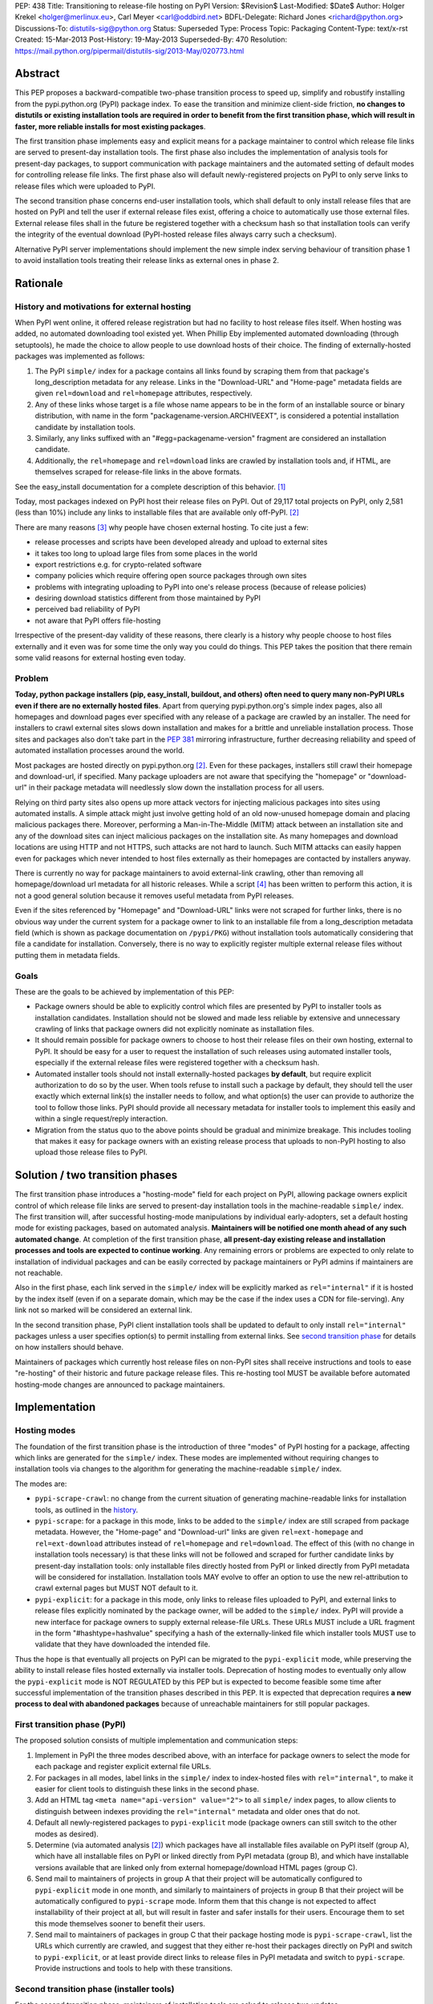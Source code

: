 PEP: 438
Title: Transitioning to release-file hosting on PyPI
Version: $Revision$
Last-Modified: $Date$
Author: Holger Krekel <holger@merlinux.eu>, Carl Meyer <carl@oddbird.net>
BDFL-Delegate: Richard Jones <richard@python.org>
Discussions-To: distutils-sig@python.org
Status: Superseded
Type: Process
Topic: Packaging
Content-Type: text/x-rst
Created: 15-Mar-2013
Post-History: 19-May-2013
Superseded-By: 470
Resolution: https://mail.python.org/pipermail/distutils-sig/2013-May/020773.html


Abstract
========

This PEP proposes a backward-compatible two-phase transition process
to speed up, simplify and robustify installing from the
pypi.python.org (PyPI) package index.  To ease the transition and
minimize client-side friction, **no changes to distutils or existing
installation tools are required in order to benefit from the first
transition phase, which will result in faster, more reliable installs
for most existing packages**.

The first transition phase implements easy and explicit means for a
package maintainer to control which release file links are served to
present-day installation tools.  The first phase also includes the
implementation of analysis tools for present-day packages, to support
communication with package maintainers and the automated setting of
default modes for controlling release file links.  The first phase
also will default newly-registered projects on PyPI to only serve
links to release files which were uploaded to PyPI.

The second transition phase concerns end-user installation tools,
which shall default to only install release files that are hosted on
PyPI and tell the user if external release files exist, offering a
choice to automatically use those external files.  External release
files shall in the future be registered together with a checksum
hash so that installation tools can verify the integrity of the
eventual download (PyPI-hosted release files always carry such
a checksum).

Alternative PyPI server implementations should implement the new
simple index serving behaviour of transition phase 1 to avoid
installation tools treating their release links as external ones in
phase 2.


Rationale
=========

.. _history:

History and motivations for external hosting
--------------------------------------------

When PyPI went online, it offered release registration but had no
facility to host release files itself.  When hosting was added, no
automated downloading tool existed yet.  When Phillip Eby implemented
automated downloading (through setuptools), he made the choice to
allow people to use download hosts of their choice.  The finding of
externally-hosted packages was implemented as follows:

#. The PyPI ``simple/`` index for a package contains all links found
   by scraping them from that package's long_description metadata for
   any release. Links in the "Download-URL" and "Home-page" metadata
   fields are given ``rel=download`` and ``rel=homepage`` attributes,
   respectively.

#. Any of these links whose target is a file whose name appears to be
   in the form of an installable source or binary distribution, with
   name in the form "packagename-version.ARCHIVEEXT", is considered a
   potential installation candidate by installation tools.

#. Similarly, any links suffixed with an "#egg=packagename-version"
   fragment are considered an installation candidate.

#. Additionally, the ``rel=homepage`` and ``rel=download`` links are
   crawled by installation tools and, if HTML, are themselves scraped
   for release-file links in the above formats.

See the easy_install documentation for a complete description of this
behavior. [1]_

Today, most packages indexed on PyPI host their release files on
PyPI. Out of 29,117 total projects on PyPI, only 2,581 (less than 10%)
include any links to installable files that are available only
off-PyPI. [2]_

There are many reasons [3]_ why people have chosen external
hosting. To cite just a few:

- release processes and scripts have been developed already and upload
  to external sites

- it takes too long to upload large files from some places in the
  world

- export restrictions e.g. for crypto-related software

- company policies which require offering open source packages through
  own sites

- problems with integrating uploading to PyPI into one's release
  process (because of release policies)

- desiring download statistics different from those maintained by PyPI

- perceived bad reliability of PyPI

- not aware that PyPI offers file-hosting

Irrespective of the present-day validity of these reasons, there
clearly is a history why people choose to host files externally and it
even was for some time the only way you could do things.  This PEP
takes the position that there remain some valid reasons for
external hosting even today.

Problem
-------

**Today, python package installers (pip, easy_install, buildout, and
others) often need to query many non-PyPI URLs even if there are no
externally hosted files**.  Apart from querying pypi.python.org's
simple index pages, also all homepages and download pages ever
specified with any release of a package are crawled by an installer.
The need for installers to crawl external sites slows down
installation and makes for a brittle and unreliable installation
process.  Those sites and packages also don't take part in the
:pep:`381` mirroring infrastructure, further decreasing reliability
and speed of automated installation processes around the world.

Most packages are hosted directly on pypi.python.org [2]_.  Even for
these packages, installers still crawl their homepage and
download-url, if specified.  Many package uploaders are not aware that
specifying the "homepage" or "download-url" in their package metadata
will needlessly slow down the installation process for all users.

Relying on third party sites also opens up more attack vectors for
injecting malicious packages into sites using automated installs.  A
simple attack might just involve getting hold of an old now-unused
homepage domain and placing malicious packages there.  Moreover,
performing a Man-in-The-Middle (MITM) attack between an installation
site and any of the download sites can inject malicious packages on
the installation site.  As many homepages and download locations are
using HTTP and not HTTPS, such attacks are not hard to launch.  Such
MITM attacks can easily happen even for packages which never intended
to host files externally as their homepages are contacted by
installers anyway.

There is currently no way for package maintainers to avoid
external-link crawling, other than removing all homepage/download url
metadata for all historic releases.  While a script [4]_ has been
written to perform this action, it is not a good general solution
because it removes useful metadata from PyPI releases.

Even if the sites referenced by "Homepage" and "Download-URL" links
were not scraped for further links, there is no obvious way under the
current system for a package owner to link to an installable file from
a long_description metadata field (which is shown as package
documentation on ``/pypi/PKG``) without installation tools
automatically considering that file a candidate for installation.
Conversely, there is no way to explicitly register multiple external
release files without putting them in metadata fields.


Goals
-----

These are the goals to be achieved by implementation of this PEP:

* Package owners should be able to explicitly control which files are
  presented by PyPI to installer tools as installation
  candidates. Installation should not be slowed and made less reliable
  by extensive and unnecessary crawling of links that package owners
  did not explicitly nominate as installation files.

* It should remain possible for package owners to choose to host their
  release files on their own hosting, external to PyPI. It should be
  easy for a user to request the installation of such releases using
  automated installer tools, especially if the external release files
  were registered together with a checksum hash.

* Automated installer tools should not install externally-hosted
  packages **by default**, but require explicit authorization to do so
  by the user. When tools refuse to install such a package by default,
  they should tell the user exactly which external link(s) the
  installer needs to follow, and what option(s) the user can provide
  to authorize the tool to follow those links. PyPI should provide all
  necessary metadata for installer tools to implement this easily and
  within a single request/reply interaction.

* Migration from the status quo to the above points should be gradual
  and minimize breakage. This includes tooling that makes it easy for
  package owners with an existing release process that uploads to
  non-PyPI hosting to also upload those release files to PyPI.


Solution / two transition phases
================================

The first transition phase introduces a "hosting-mode" field for each
project on PyPI, allowing package owners explicit control of which
release file links are served to present-day installation tools in the
machine-readable ``simple/`` index. The first transition will, after
successful hosting-mode manipulations by individual early-adopters,
set a default hosting mode for existing packages, based on automated
analysis.  **Maintainers will be notified one month ahead of any such
automated change**.  At completion of the first transition phase,
**all present-day existing release and installation processes and
tools are expected to continue working**.  Any remaining errors or
problems are expected to only relate to installation of individual
packages and can be easily corrected by package maintainers or PyPI
admins if maintainers are not reachable.

Also in the first phase, each link served in the ``simple/`` index
will be explicitly marked as ``rel="internal"`` if it is hosted by the
index itself (even if on a separate domain, which may be the case if
the index uses a CDN for file-serving). Any link not so marked will be
considered an external link.

In the second transition phase, PyPI client installation tools shall
be updated to default to only install ``rel="internal"`` packages
unless a user specifies option(s) to permit installing from external
links. See `second transition phase`_ for details on how installers
should behave.

Maintainers of packages which currently host release files on non-PyPI
sites shall receive instructions and tools to ease "re-hosting" of
their historic and future package release files.  This re-hosting tool
MUST be available before automated hosting-mode changes are announced
to package maintainers.


Implementation
==============

Hosting modes
-------------

The foundation of the first transition phase is the introduction of
three "modes" of PyPI hosting for a package, affecting which links are
generated for the ``simple/`` index.  These modes are implemented
without requiring changes to installation tools via changes to the
algorithm for generating the machine-readable ``simple/`` index.

The modes are:

- ``pypi-scrape-crawl``: no change from the current situation of
  generating machine-readable links for installation tools, as
  outlined in the history_.

- ``pypi-scrape``: for a package in this mode, links to be added to
  the ``simple/`` index are still scraped from package
  metadata. However, the "Home-page" and "Download-url" links are
  given ``rel=ext-homepage`` and ``rel=ext-download`` attributes
  instead of ``rel=homepage`` and ``rel=download``. The effect of this
  (with no change in installation tools necessary) is that these links
  will not be followed and scraped for further candidate links by
  present-day installation tools: only installable files directly
  hosted from PyPI or linked directly from PyPI metadata will be
  considered for installation.  Installation tools MAY evolve to offer
  an option to use the new rel-attribution to crawl external pages but
  MUST NOT default to it.

- ``pypi-explicit``: for a package in this mode, only links to release
  files uploaded to PyPI, and external links to release files
  explicitly nominated by the package owner, will be added to the
  ``simple/`` index. PyPI will provide a new interface for package
  owners to supply external release-file URLs. These URLs MUST include
  a URL fragment in the form "#hashtype=hashvalue" specifying a hash
  of the externally-linked file which installer tools MUST use to
  validate that they have downloaded the intended file.

Thus the hope is that eventually all projects on PyPI can be migrated
to the ``pypi-explicit`` mode, while preserving the ability to install
release files hosted externally via installer tools. Deprecation of
hosting modes to eventually only allow the ``pypi-explicit`` mode is
NOT REGULATED by this PEP but is expected to become feasible some time
after successful implementation of the transition phases described in
this PEP.  It is expected that deprecation requires **a new process to
deal with abandoned packages** because of unreachable maintainers for
still popular packages.


First transition phase (PyPI)
-----------------------------

The proposed solution consists of multiple implementation and
communication steps:

#. Implement in PyPI the three modes described above, with an
   interface for package owners to select the mode for each package
   and register explicit external file URLs.

#. For packages in all modes, label links in the ``simple/`` index to
   index-hosted files with ``rel="internal"``, to make it easier for
   client tools to distinguish these links in the second phase.

#. Add an HTML tag ``<meta name="api-version" value="2">`` to all
   ``simple/`` index pages, to allow clients to distinguish between
   indexes providing the ``rel="internal"`` metadata and older ones
   that do not.

#. Default all newly-registered packages to ``pypi-explicit`` mode
   (package owners can still switch to the other modes as desired).

#. Determine (via automated analysis [2]_) which packages have all
   installable files available on PyPI itself (group A), which have
   all installable files on PyPI or linked directly from PyPI metadata
   (group B), and which have installable versions available that are
   linked only from external homepage/download HTML pages (group C).

#. Send mail to maintainers of projects in group A that their project
   will be automatically configured to ``pypi-explicit`` mode in one
   month, and similarly to maintainers of projects in group B that
   their project will be automatically configured to ``pypi-scrape``
   mode.  Inform them that this change is not expected to affect
   installability of their project at all, but will result in faster
   and safer installs for their users.  Encourage them to set this
   mode themselves sooner to benefit their users.

#. Send mail to maintainers of packages in group C that their package
   hosting mode is ``pypi-scrape-crawl``, list the URLs which
   currently are crawled, and suggest that they either re-host their
   packages directly on PyPI and switch to ``pypi-explicit``, or at
   least provide direct links to release files in PyPI metadata and
   switch to ``pypi-scrape``.  Provide instructions and tools to help
   with these transitions.


.. _`second transition phase`:

Second transition phase (installer tools)
-----------------------------------------

For the second transition phase, maintainers of installation tools are
asked to release two updates.

The first update shall provide clear warnings if externally-hosted
release files (that is, files whose link does not include
``rel="internal"``) are selected for download, for which projects and
URLs exactly this happens, and warn that in future versions
externally-hosted downloads will be disabled by default.

The second update should change the default mode to allow only
installation of ``rel="internal"`` package files, and allow
installation of externally-hosted packages only when the user supplies
an option.

The installer should distinguish between verifiable and non-verifiable
external links. A verifiable external link is a direct link to an
installable file from the PyPI ``simple/`` index that includes a hash
in the URL fragment ("#hashtype=hashvalue") which can be used to
verify the integrity of the downloaded file. A non-verifiable external
link is any link (other than those explicitly supplied by the user of
an installer tool) without a hash, scraped from external HTML, or
injected into the search via some other non-PyPI source
(e.g. setuptools' ``dependency_links`` feature).

Installers should provide a blanket option to allow
installing any verifiable external link. Non-verifiable external links
should only be installed if the user-provided option specifies exactly
which external domains can be used or for which specific package names
external links can be used.

When download of an externally-hosted package is disallowed by the
default configuration, the user should be notified, with instructions
for how to make the install succeed and warnings about the implication
(that a file will be downloaded from a site that is not part of the
package index). The warning given for non-verifiable links should
clearly state that the installer cannot verify the integrity of the
downloaded file. The warning given for verifiable external links
should simply note that the file will be downloaded from an external
URL, but that the file integrity can be verified by checksum.

Alternative PyPI-compatible index implementations should upgrade to
begin providing the ``rel="internal"`` metadata and the ``<meta
name="api-version" value="2">`` tag as soon as possible. For
alternative indexes which do not yet provide the meta tag in their
``simple/`` pages, installation tools should provide
backwards-compatible fallback behavior (treat links as internal as in
pre-PEP times and provide a warning).


API For Submitting External Distribution URLs
---------------------------------------------

New distribution URLs may be submitted by performing a HTTP POST to
the URL:

    https://pypi.python.org/pypi

With the following form-encoded data:

============== ================================
Name           Value
-------------- --------------------------------
:action        The string "urls"
name           The package name as a string
version        The release version as a string
new-url        The new URL to store
submit_new_url The string "yes"
============== ================================

The POST must be accompanied by an HTTP Basic Auth header encoding the
username and password of the user authorized to maintain the package
on PyPI.

The HTTP response to this request will be one of:

======= ============ ================================================
Code    Meaning      URL submission implications
------- ------------ ------------------------------------------------
200     OK           Everything worked just fine
400     Bad request  Data provided for submission was malformed
401     Unauthorised The username or password supplied were incorrect
403     Forbidden    User does not have permission to update the
                     package information (not Owner or Maintainer)
======= ============ ================================================


References
==========

.. [1] Phillip Eby, easy_install 'Package Index "API"' documentation,
       http://peak.telecommunity.com/DevCenter/EasyInstall#package-index-api

.. [2] Donald Stufft, automated analysis of PyPI project links,
       https://github.com/dstufft/pypi.linkcheck

.. [3] Marc-Andre Lemburg, reasons for external hosting,
       https://mail.python.org/pipermail/catalog-sig/2013-March/005626.html

.. [4] Holger Krekel, script to remove homepage/download metadata for
       all releases
       https://mail.python.org/pipermail/catalog-sig/2013-February/005423.html


Acknowledgments
===============

Phillip Eby for precise information and the basic ideas to implement
the transition via server-side changes only.

Donald Stufft for pushing away from external hosting and offering to
implement both a Pull Request for the necessary PyPI changes and the
analysis tool to drive the transition phase 1.

Marc-Andre Lemburg, Alyssa Coghlan and catalog-sig in general for
thinking through issues regarding getting rid of "external hosting".


Copyright
=========

This document has been placed in the public domain.



..
   Local Variables:
   mode: indented-text
   indent-tabs-mode: nil
   sentence-end-double-space: t
   fill-column: 70
   coding: utf-8
   End:
